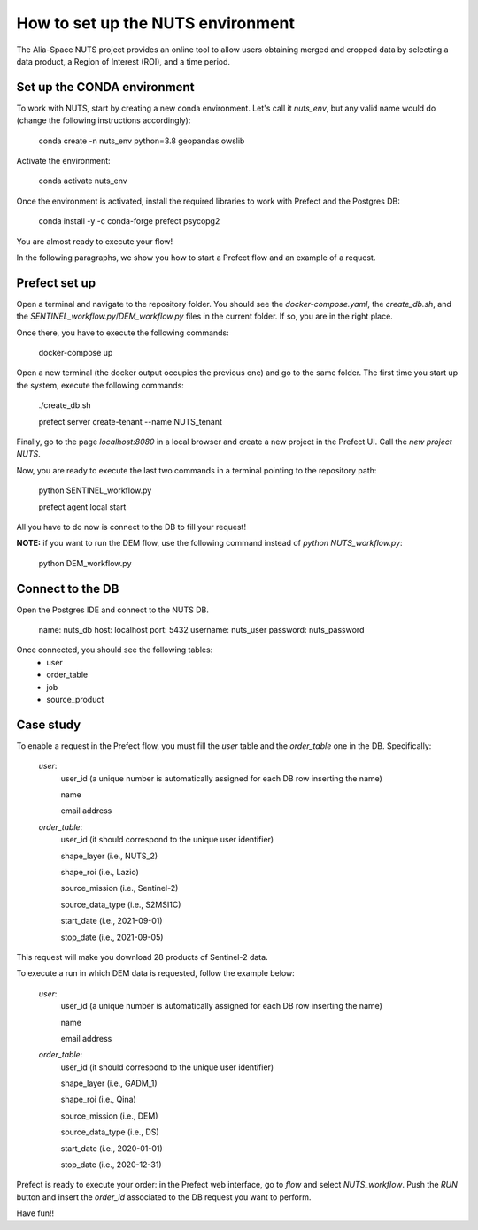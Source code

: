 ##################################
How to set up the NUTS environment
##################################

The Alia-Space NUTS project provides an online tool to allow users obtaining merged and cropped data by selecting
a data product, a Region of Interest (ROI), and a time period.

Set up the CONDA environment
----------------------------


To work with NUTS, start by creating a new conda environment. Let's call it `nuts_env`, but
any valid name would do (change the following instructions accordingly):

    conda create -n nuts_env python=3.8 geopandas owslib

Activate the environment:

    conda activate nuts_env

Once the environment is activated, install the required libraries to work with Prefect and the Postgres DB:

    conda install -y -c conda-forge prefect psycopg2

You are almost ready to execute your flow!

In the following paragraphs, we show you how to start a Prefect flow and an example of a request.

Prefect set up
--------------
Open a terminal and navigate to the repository folder. You should see the `docker-compose.yaml`, the `create_db.sh`,
and the `SENTINEL_workflow.py`/`DEM_workflow.py` files in the current folder. If so, you are in the right place.

Once there, you have to execute the following commands:

    docker-compose up

Open a new terminal (the docker output occupies the previous one) and go to the same folder.
The first time you start up the system, execute the following commands:

    ./create_db.sh

    prefect server create-tenant --name NUTS_tenant

Finally, go to the page `localhost:8080` in a local browser and create a new project in the Prefect UI.
Call the `new project` `NUTS`.

Now, you are ready to execute the last two commands in a terminal pointing to the repository path:

    python SENTINEL_workflow.py

    prefect agent local start

All you have to do now is connect to the DB to fill your request!

**NOTE:** if you want to run the DEM flow, use the following command instead of `python NUTS_workflow.py`:

    python DEM_workflow.py

Connect to the DB
-----------------

Open the Postgres IDE and connect to the NUTS DB.

    name: nuts_db
    host: localhost
    port: 5432
    username: nuts_user
    password: nuts_password

Once connected, you should see the following tables:
    * user
    * order_table
    * job
    * source_product



Case study
----------


To enable a request in the Prefect flow, you must fill the `user` table and the `order_table` one in the DB.
Specifically:

    *user*:
        user_id (a unique number is automatically assigned for each DB row inserting the name)

        name

        email address


    *order_table*:
        user_id (it should correspond to the unique user identifier)

        shape_layer (i.e., NUTS_2)

        shape_roi (i.e., Lazio)

        source_mission (i.e., Sentinel-2)

        source_data_type (i.e., S2MSI1C)

        start_date (i.e., 2021-09-01)

        stop_date (i.e., 2021-09-05)

This request will make you download 28 products of Sentinel-2 data.

To execute a run in which DEM data is requested, follow the example below:

    *user*:
        user_id (a unique number is automatically assigned for each DB row inserting the name)

        name

        email address


    *order_table*:
        user_id (it should correspond to the unique user identifier)

        shape_layer (i.e., GADM_1)

        shape_roi (i.e., Qina)

        source_mission (i.e., DEM)

        source_data_type (i.e., DS)

        start_date (i.e., 2020-01-01)

        stop_date (i.e., 2020-12-31)


Prefect is ready to execute your order: in the Prefect web interface, go to `flow` and select `NUTS_workflow`.
Push the `RUN` button and insert the `order_id` associated to the DB request you want to perform.

Have fun!!




